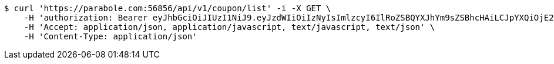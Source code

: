 [source,bash]
----
$ curl 'https://parabole.com:56856/api/v1/coupon/list' -i -X GET \
    -H 'authorization: Bearer eyJhbGciOiJIUzI1NiJ9.eyJzdWIiOiIzNyIsImlzcyI6IlRoZSBQYXJhYm9sZSBhcHAiLCJpYXQiOjE2NjcyODQzOTMsImV4cCI6MTY2NzM3MDc5M30.ncBf5tBgFrpT2xJNmI0X-HqKYtSNYIjGybjVtzZqFWg' \
    -H 'Accept: application/json, application/javascript, text/javascript, text/json' \
    -H 'Content-Type: application/json'
----